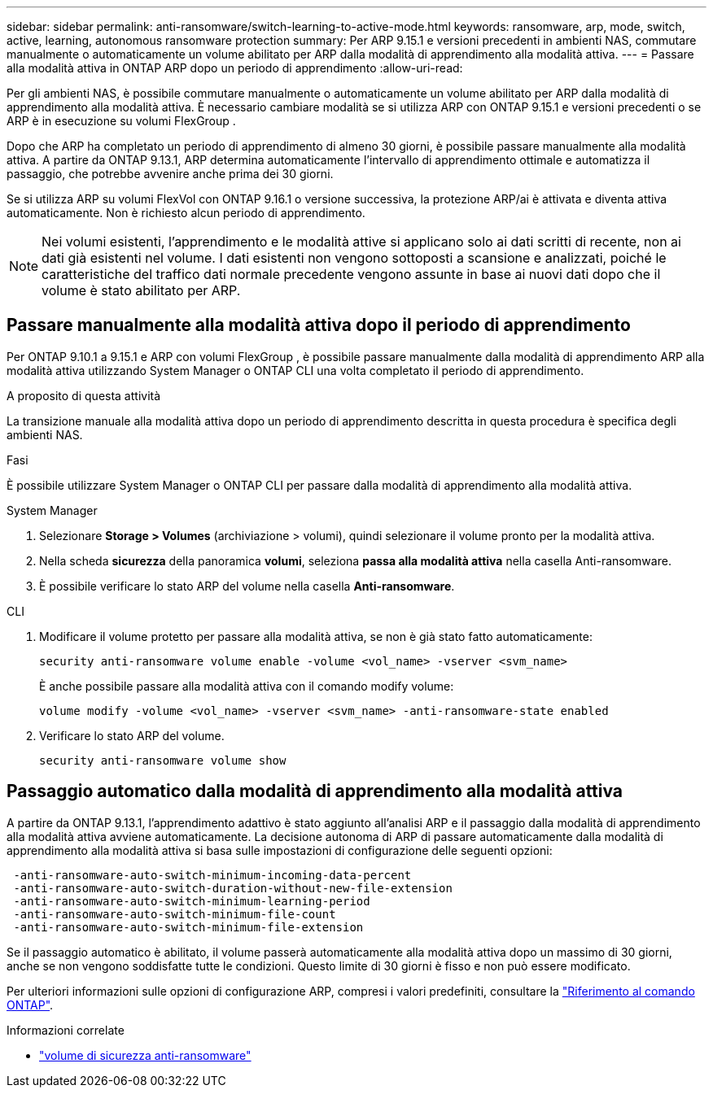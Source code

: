 ---
sidebar: sidebar 
permalink: anti-ransomware/switch-learning-to-active-mode.html 
keywords: ransomware, arp, mode, switch, active, learning, autonomous ransomware protection 
summary: Per ARP 9.15.1 e versioni precedenti in ambienti NAS, commutare manualmente o automaticamente un volume abilitato per ARP dalla modalità di apprendimento alla modalità attiva. 
---
= Passare alla modalità attiva in ONTAP ARP dopo un periodo di apprendimento
:allow-uri-read: 


[role="lead"]
Per gli ambienti NAS, è possibile commutare manualmente o automaticamente un volume abilitato per ARP dalla modalità di apprendimento alla modalità attiva. È necessario cambiare modalità se si utilizza ARP con ONTAP 9.15.1 e versioni precedenti o se ARP è in esecuzione su volumi FlexGroup .

Dopo che ARP ha completato un periodo di apprendimento di almeno 30 giorni, è possibile passare manualmente alla modalità attiva. A partire da ONTAP 9.13.1, ARP determina automaticamente l'intervallo di apprendimento ottimale e automatizza il passaggio, che potrebbe avvenire anche prima dei 30 giorni.

Se si utilizza ARP su volumi FlexVol con ONTAP 9.16.1 o versione successiva, la protezione ARP/ai è attivata e diventa attiva automaticamente. Non è richiesto alcun periodo di apprendimento.


NOTE: Nei volumi esistenti, l'apprendimento e le modalità attive si applicano solo ai dati scritti di recente, non ai dati già esistenti nel volume. I dati esistenti non vengono sottoposti a scansione e analizzati, poiché le caratteristiche del traffico dati normale precedente vengono assunte in base ai nuovi dati dopo che il volume è stato abilitato per ARP.



== Passare manualmente alla modalità attiva dopo il periodo di apprendimento

Per ONTAP 9.10.1 a 9.15.1 e ARP con volumi FlexGroup , è possibile passare manualmente dalla modalità di apprendimento ARP alla modalità attiva utilizzando System Manager o ONTAP CLI una volta completato il periodo di apprendimento.

.A proposito di questa attività
La transizione manuale alla modalità attiva dopo un periodo di apprendimento descritta in questa procedura è specifica degli ambienti NAS.

.Fasi
È possibile utilizzare System Manager o ONTAP CLI per passare dalla modalità di apprendimento alla modalità attiva.

[role="tabbed-block"]
====
.System Manager
--
. Selezionare *Storage > Volumes* (archiviazione > volumi), quindi selezionare il volume pronto per la modalità attiva.
. Nella scheda *sicurezza* della panoramica *volumi*, seleziona *passa alla modalità attiva* nella casella Anti-ransomware.
. È possibile verificare lo stato ARP del volume nella casella *Anti-ransomware*.


--
.CLI
--
. Modificare il volume protetto per passare alla modalità attiva, se non è già stato fatto automaticamente:
+
[source, cli]
----
security anti-ransomware volume enable -volume <vol_name> -vserver <svm_name>
----
+
È anche possibile passare alla modalità attiva con il comando modify volume:

+
[source, cli]
----
volume modify -volume <vol_name> -vserver <svm_name> -anti-ransomware-state enabled
----
. Verificare lo stato ARP del volume.
+
[source, cli]
----
security anti-ransomware volume show
----


--
====


== Passaggio automatico dalla modalità di apprendimento alla modalità attiva

A partire da ONTAP 9.13.1, l'apprendimento adattivo è stato aggiunto all'analisi ARP e il passaggio dalla modalità di apprendimento alla modalità attiva avviene automaticamente. La decisione autonoma di ARP di passare automaticamente dalla modalità di apprendimento alla modalità attiva si basa sulle impostazioni di configurazione delle seguenti opzioni:

[listing]
----
 -anti-ransomware-auto-switch-minimum-incoming-data-percent
 -anti-ransomware-auto-switch-duration-without-new-file-extension
 -anti-ransomware-auto-switch-minimum-learning-period
 -anti-ransomware-auto-switch-minimum-file-count
 -anti-ransomware-auto-switch-minimum-file-extension
----
Se il passaggio automatico è abilitato, il volume passerà automaticamente alla modalità attiva dopo un massimo di 30 giorni, anche se non vengono soddisfatte tutte le condizioni. Questo limite di 30 giorni è fisso e non può essere modificato.

Per ulteriori informazioni sulle opzioni di configurazione ARP, compresi i valori predefiniti, consultare la link:https://docs.netapp.com/us-en/ontap-cli/security-anti-ransomware-volume-auto-switch-to-enable-mode-show.html["Riferimento al comando ONTAP"^].

.Informazioni correlate
* link:https://docs.netapp.com/us-en/ontap-cli/search.html?q=security+anti-ransomware+volume["volume di sicurezza anti-ransomware"^]

